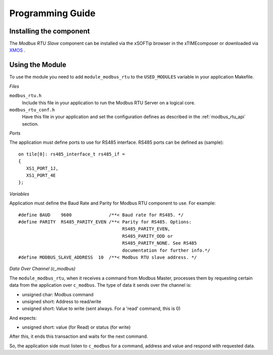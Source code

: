 Programming Guide=================Installing the component------------------------The *Modbus RTU Slave* component can be installed via the xSOFTip browser in the xTIMEcomposer or downloaded via XMOS_ ... _XMOS: http://www.xmos.comUsing the Module----------------To use the module you need to add ``module_modbus_rtu`` to the ``USED_MODULES`` variable in your application Makefile.*Files*``modbus_rtu.h``   Include this file in your application to run the Modbus RTU Server on a logical core.``modbus_rtu_conf.h``   Have this file in your application and set the configuration defines as described in the :ref:`modbus_rtu_api` section.*Ports*The application must define ports to use for RS485 interface. RS485 ports can be defined as (sample)::    on tile[0]: rs485_interface_t rs485_if =   {      XS1_PORT_1J,      XS1_PORT_4E   };  *Variables*Application must define the Baud Rate and Parity for Modbus RTU component to use. For example::   #define BAUD    9600              /**< Baud rate for RS485. */   #define PARITY  RS485_PARITY_EVEN /**< Parity for RS485. Options:                                          RS485_PARITY_EVEN,                                          RS485_PARITY_ODD or                                          RS485_PARITY_NONE. See RS485                                          documentation for further info.*/   #define MODBUS_SLAVE_ADDRESS  10  /**< Modbus RTU slave address. */   *Data Over Channel (c_modbus)*The ``module_modbus_rtu``, when it receives a command from Modbus Master, processes them by requesting certain data from the application over ``c_modbus``. The type of data it sends over the channel is:- unsigned char: Modbus command- unsigned short: Address to read/write- unsigned short: Value to write (sent always. For a 'read' command, this is 0)And expects:- unsigned short: value (for Read) or status (for write) After this, it ends this transaction and waits for the next command. So, the application side must listen to ``c_modbus`` for a command, address and value and respond with requested data.   